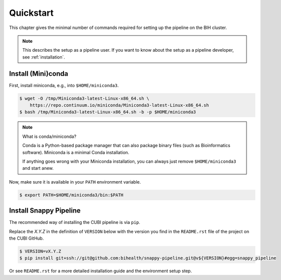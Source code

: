 .. _quickstart:

==========
Quickstart
==========

This chapter gives the minimal number of commands required for setting up the pipeline on the BIH cluster.

.. note::

    This describes the setup as a pipeline user.
    If you want to know about the setup as a pipeline developer, see :ref:`installation`.

-------------------
Install (Mini)conda
-------------------

First, install miniconda, e.g., into ``$HOME/miniconda3``.

.. code-block:: shell

    $ wget -O /tmp/Miniconda3-latest-Linux-x86_64.sh \
        https://repo.continuum.io/miniconda/Miniconda3-latest-Linux-x86_64.sh
    $ bash /tmp/Miniconda3-latest-Linux-x86_64.sh -b -p $HOME/miniconda3

.. note:: What is conda/miniconda?

    Conda is a Python-based package manager that can also package binary files (such as Bioinformatics software).
    Miniconda is a minimal Conda installation.

    If anything goes wrong with your Miniconda installation, you can always just remove ``$HOME/miniconda3`` and start anew.

Now, make sure it is available in your ``PATH`` environment variable.

.. code-block:: shell

    $ export PATH=$HOME/miniconda3/bin:$PATH

-----------------------
Install Snappy Pipeline
-----------------------

The recommended way of installing the CUBI pipeline is via ``pip``.

Replace the `X.Y.Z` in the definition of ``VERSION`` below with the version you find in the ``README.rst`` file of the project on the CUBI GitHub.

.. code-block:: shell

    $ VERSION=vX.Y.Z
    $ pip install git+ssh://git@github.com:bihealth/snappy-pipeline.git@v${VERSION}#egg=snappy_pipeline

Or see ``README.rst`` for a more detailed installation guide and the environment setup step.

